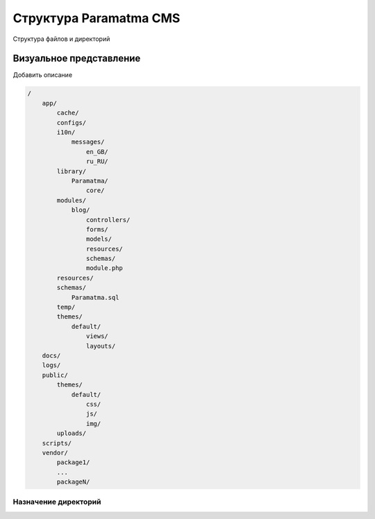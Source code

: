 Структура Paramatma CMS
=======================
Структура файлов и директорий

Визуальное представление
------------------------
Добавить описание

.. code-block:: php

    /
        app/
            cache/
            configs/
            i10n/
                messages/
                    en_GB/
                    ru_RU/
            library/
                Paramatma/
                    core/
            modules/
                blog/
                    controllers/
                    forms/
                    models/
                    resources/
                    schemas/
                    module.php
            resources/
            schemas/
                Paramatma.sql
            temp/
            themes/
                default/
                    views/
                    layouts/
        docs/
        logs/
        public/
            themes/
                default/
                    css/
                    js/
                    img/
            uploads/
        scripts/
        vendor/
            package1/
            ...
            packageN/

Назначение директорий
^^^^^^^^^^^^^^^^^^^^^
+---------------------+--------------------------------------------------------------+
| Директория          | Назначение                                                   |
+=====================+==============================================================+
| 1 |                             |
+---------------------+--------------------------------------------------------------+
| 2 |                             |
+---------------------+--------------------------------------------------------------+
| 3 |                             |
+---------------------+--------------------------------------------------------------+
| 4 |                             |
+---------------------+--------------------------------------------------------------+
| 5 |                             |
+---------------------+--------------------------------------------------------------+
